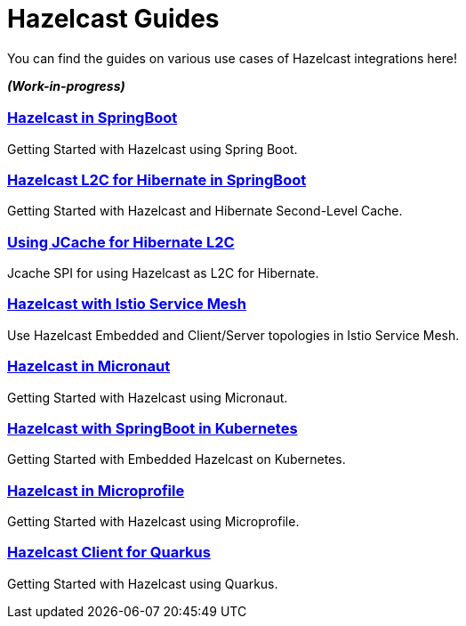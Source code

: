 :page-layout: landing

= Hazelcast Guides

You can find the guides on various use cases of Hazelcast integrations here!

*_(Work-in-progress)_*

[.guides-grid]
== {empty}


[.guide]
=== xref:hazelcast-embedded-springboot:ROOT:index.adoc[Hazelcast in SpringBoot]

Getting Started with Hazelcast using Spring Boot.

[.guide]
=== xref:hazelcast-hibernate-springboot:ROOT:index.adoc[Hazelcast L2C for Hibernate in SpringBoot]

Getting Started with Hazelcast and Hibernate Second-Level Cache.

[.guide]
=== xref:hazelcast-hibernate-jcache-l2c:ROOT:index.adoc[Using JCache for Hibernate L2C]

Jcache SPI for using Hazelcast as L2C for Hibernate.

[.guide]
=== xref:hazelcast-istio:ROOT:index.adoc[Hazelcast with Istio Service Mesh]

Use Hazelcast Embedded and Client/Server topologies in Istio Service Mesh.

[.guide]
=== xref:hazelcast-embedded-micronaut:ROOT:index.adoc[Hazelcast in Micronaut]

Getting Started with Hazelcast using Micronaut.

[.guide]
=== xref:hazelcast-embedded-kubernetes:ROOT:index.adoc[Hazelcast with SpringBoot in Kubernetes]

Getting Started with Embedded Hazelcast on Kubernetes.

[.guide]
=== xref:hazelcast-microprofile:ROOT:index.adoc[Hazelcast in Microprofile]

Getting Started with Hazelcast using Microprofile.

[.guide]
=== xref:quarkus-hazelcast-client:ROOT:index.adoc[Hazelcast Client for Quarkus]

Getting Started with Hazelcast using Quarkus.

